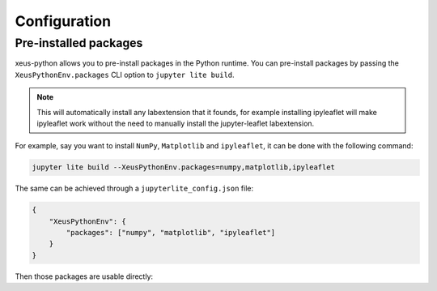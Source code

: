 .. _configuration:

Configuration
=============

Pre-installed packages
----------------------

xeus-python allows you to pre-install packages in the Python runtime. You can pre-install packages by passing the ``XeusPythonEnv.packages`` CLI option to ``jupyter lite build``.

.. note::
    This will automatically install any labextension that it founds, for example installing ipyleaflet will make ipyleaflet work without the need to manually install the jupyter-leaflet labextension.

For example, say you want to install ``NumPy``, ``Matplotlib`` and ``ipyleaflet``, it can be done with the following command:

.. code::

    jupyter lite build --XeusPythonEnv.packages=numpy,matplotlib,ipyleaflet

The same can be achieved through a ``jupyterlite_config.json`` file:

.. code::

    {
        "XeusPythonEnv": {
            "packages": ["numpy", "matplotlib", "ipyleaflet"]
        }
    }

Then those packages are usable directly:

.. replite::
   :kernel: xeus-python
   :height: 600px
   :prompt: Try it!

   %matplotlib inline

   import matplotlib.pyplot as plt
   import numpy as np

   fig = plt.figure()
   plt.plot(np.sin(np.linspace(0, 20, 100)))
   plt.show();
